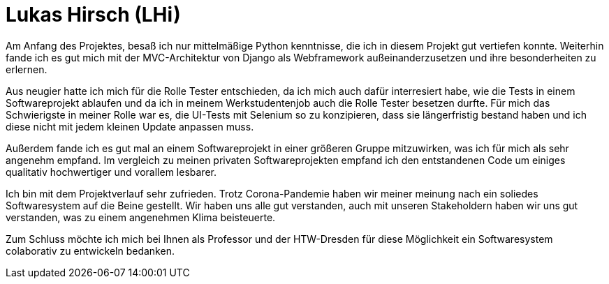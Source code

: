 Lukas Hirsch (LHi)
==================

Am Anfang des Projektes, besaß ich nur mittelmäßige Python kenntnisse, die
ich in diesem Projekt gut vertiefen konnte. Weiterhin fande ich es gut
mich mit der MVC-Architektur von Django als Webframework außeinanderzusetzen
und ihre besonderheiten zu erlernen.

Aus neugier hatte ich mich für die Rolle Tester entschieden, da ich mich auch
dafür interresiert habe, wie die Tests in einem Softwareprojekt ablaufen
und da ich in meinem Werkstudentenjob auch die Rolle Tester besetzen durfte.
Für mich das Schwierigste in meiner Rolle war es, die UI-Tests mit Selenium
so zu konzipieren, dass sie längerfristig bestand haben und ich diese nicht
mit jedem kleinen Update anpassen muss.

Außerdem fande ich es gut mal an einem Softwareprojekt in einer größeren Gruppe
mitzuwirken, was ich für mich als sehr angenehm empfand. Im vergleich zu meinen
privaten Softwareprojekten empfand ich den entstandenen Code um einiges
qualitativ hochwertiger und vorallem lesbarer.

Ich bin mit dem Projektverlauf sehr zufrieden. Trotz Corona-Pandemie haben
wir meiner meinung nach ein soliedes Softwaresystem auf die Beine gestellt.
Wir haben uns alle gut verstanden, auch mit unseren Stakeholdern haben wir
uns gut verstanden, was zu einem angenehmen Klima beisteuerte.

Zum Schluss möchte ich mich bei Ihnen als Professor und der HTW-Dresden für
diese Möglichkeit ein Softwaresystem colaborativ zu entwickeln bedanken.
